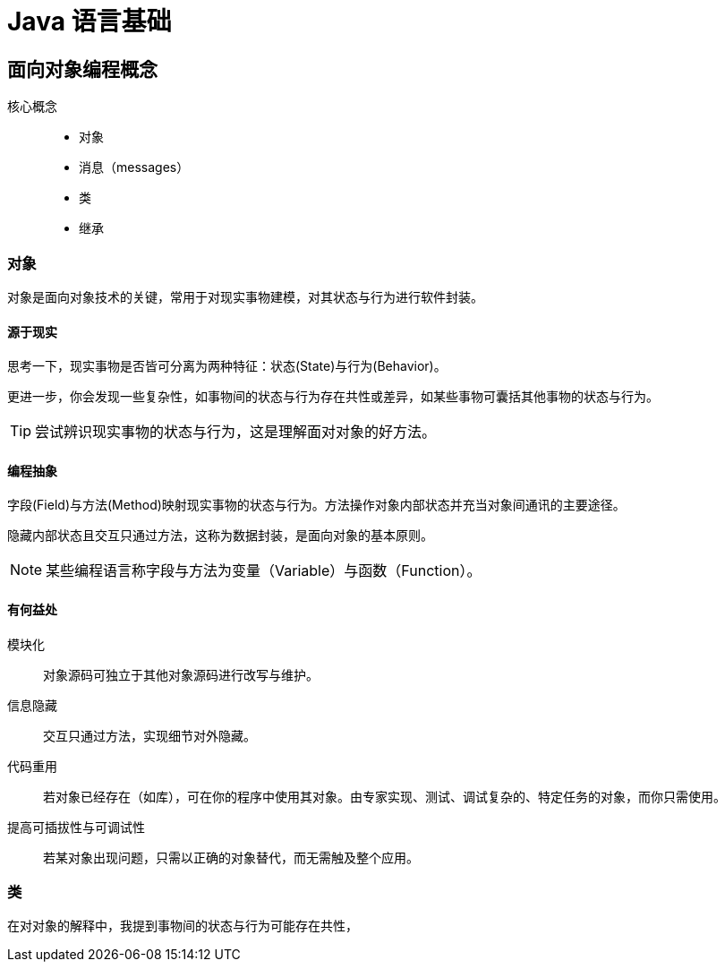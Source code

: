 = Java 语言基础
:hp-image: /covers/cover.png
:published_at: 2019-01-31
:hp-tags: Java,
:hp-alt-title: java language

== 面向对象编程概念
核心概念::

* 对象
* 消息（messages）
* 类
* 继承

=== 对象
对象是面向对象技术的关键，常用于对现实事物建模，对其状态与行为进行软件封装。

==== 源于现实
思考一下，现实事物是否皆可分离为两种特征：状态(State)与行为(Behavior)。

更进一步，你会发现一些复杂性，如事物间的状态与行为存在共性或差异，如某些事物可囊括其他事物的状态与行为。

TIP: 尝试辨识现实事物的状态与行为，这是理解面对对象的好方法。

==== 编程抽象
字段(Field)与方法(Method)映射现实事物的状态与行为。方法操作对象内部状态并充当对象间通讯的主要途径。

隐藏内部状态且交互只通过方法，这称为数据封装，是面向对象的基本原则。

NOTE: 某些编程语言称字段与方法为变量（Variable）与函数（Function）。

==== 有何益处
模块化:: 对象源码可独立于其他对象源码进行改写与维护。
信息隐藏:: 交互只通过方法，实现细节对外隐藏。
代码重用:: 若对象已经存在（如库），可在你的程序中使用其对象。由专家实现、测试、调试复杂的、特定任务的对象，而你只需使用。
提高可插拔性与可调试性:: 若某对象出现问题，只需以正确的对象替代，而无需触及整个应用。

=== 类
在对对象的解释中，我提到事物间的状态与行为可能存在共性，



